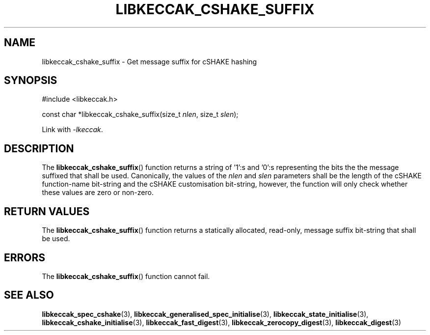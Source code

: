 .TH LIBKECCAK_CSHAKE_SUFFIX 3 LIBKECCAK
.SH NAME
libkeccak_cshake_suffix - Get message suffix for cSHAKE hashing
.SH SYNOPSIS
.nf
#include <libkeccak.h>

const char *libkeccak_cshake_suffix(size_t \fInlen\fP, size_t \fIslen\fP);
.fi
.PP
Link with
.IR -lkeccak .
.SH DESCRIPTION
The
.BR libkeccak_cshake_suffix ()
function returns a string of '1':s and '0':s
representing the bits the the message suffixed
that shall be used.
Canonically, the values of the
.I nlen
and
.I slen
parameters shall be the length of the cSHAKE
function-name bit-string and the cSHAKE
customisation bit-string, however, the function
will only check whether these values are zero
or non-zero.
.SH RETURN VALUES
The
.BR libkeccak_cshake_suffix ()
function returns a statically allocated,
read-only, message suffix bit-string
that shall be used.
.SH ERRORS
The
.BR libkeccak_cshake_suffix ()
function cannot fail.
.SH SEE ALSO
.BR libkeccak_spec_cshake (3),
.BR libkeccak_generalised_spec_initialise (3),
.BR libkeccak_state_initialise (3),
.BR libkeccak_cshake_initialise (3),
.BR libkeccak_fast_digest (3),
.BR libkeccak_zerocopy_digest (3),
.BR libkeccak_digest (3)
